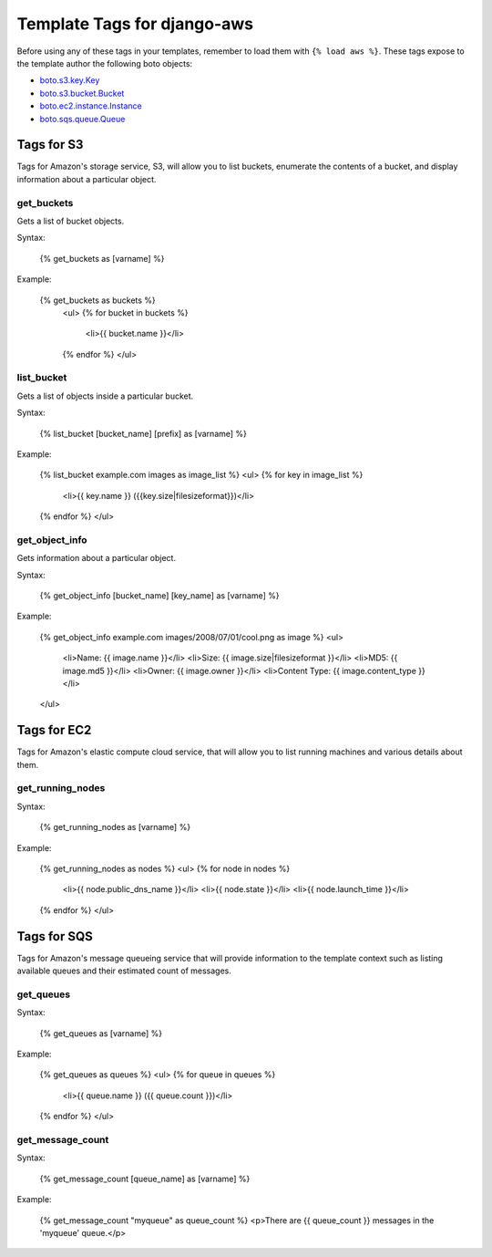 ----------------------------
Template Tags for django-aws
----------------------------

Before using any of these tags in your templates, remember to load them with
``{% load aws %}``.  These tags expose to the template author the following 
boto objects:

- `boto.s3.key.Key <http://boto.googlecode.com/svn/trunk/boto/s3/key.py>`_
- `boto.s3.bucket.Bucket <http://boto.googlecode.com/svn/trunk/boto/s3/bucket.py>`_
- `boto.ec2.instance.Instance <http://boto.googlecode.com/svn/trunk/boto/ec2/instance.py>`_
- `boto.sqs.queue.Queue <http://boto.googlecode.com/svn/trunk/boto/sqs/queue.py>`_

Tags for S3
-----------

Tags for Amazon's storage service, S3, will allow you to list buckets, 
enumerate the contents of a bucket, and display information about a particular
object.

get_buckets
============

Gets a list of bucket objects.

Syntax:

    {% get_buckets as [varname] %}

Example:

    {% get_buckets as buckets %}
	<ul>
	{% for bucket in buckets %}
		<li>{{ bucket.name }}</li>
	{% endfor %}
	</ul>


list_bucket
============

Gets a list of objects inside a particular bucket.

Syntax:

	{% list_bucket [bucket_name] [prefix] as [varname] %}
	
Example:

	{% list_bucket example.com images as image_list %}
	<ul>
	{% for key in image_list %}
		<li>{{ key.name }} ({{key.size|filesizeformat}})</li>
	{% endfor %}
	</ul>
	

get_object_info
===============

Gets information about a particular object.

Syntax:

	{% get_object_info [bucket_name] [key_name] as [varname] %}
	
Example:

	{% get_object_info example.com images/2008/07/01/cool.png as image %}
	<ul>
		<li>Name: {{ image.name }}</li>
		<li>Size: {{ image.size|filesizeformat }}</li>
		<li>MD5: {{ image.md5 }}</li>
		<li>Owner: {{ image.owner }}</li>
		<li>Content Type: {{ image.content_type }}</li>
	</ul>


Tags for EC2
------------

Tags for Amazon's elastic compute cloud service, that will allow you to list 
running machines and various details about them.

get_running_nodes
=================

Syntax:

	{% get_running_nodes as [varname] %}
	
Example:

  	{% get_running_nodes as nodes %}
	<ul>
	{% for node in nodes %}
		<li>{{ node.public_dns_name }}</li>
		<li>{{ node.state }}</li>
		<li>{{ node.launch_time }}</li>
	{% endfor %}
	</ul>

Tags for SQS
------------

Tags for Amazon's message queueing service that will provide information to 
the template context such as listing available queues and their estimated 
count of messages.

get_queues
==========

Syntax:

	{% get_queues as [varname] %}
	
Example:

	{% get_queues as queues %}
	<ul>
	{% for queue in queues %}
		<li>{{ queue.name }} ({{ queue.count }})</li>
	{% endfor %}
	</ul>

get_message_count
=================

Syntax:
	
	{% get_message_count [queue_name] as [varname] %}
	
Example:

	{% get_message_count "myqueue" as queue_count %}
	<p>There are {{ queue_count }} messages in the 'myqueue' queue.</p>





